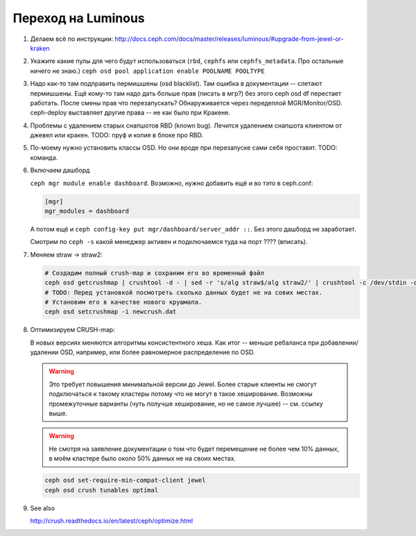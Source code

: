 Переход на Luminous
-------------------

#. Делаем всё по инструкции: http://docs.ceph.com/docs/master/releases/luminous/#upgrade-from-jewel-or-kraken

#. Укажите какие пулы для чего будут использоваться
   (``rbd``, ``cephfs`` или ``cephfs_metadata``. Про остальные ничего не знаю.)
   ``ceph osd pool application enable POOLNAME POOLTYPE``

#. Надо как-то там подправить пермишшены (osd blacklist). Там ошибка в документации
   -- слетают пермишшены. Ещё кому-то там надо дать больше прав (писать в мгр?)
   без этого ceph osd df перестает работать. После смены прав что перезапускать?
   Обнаруживается через передеплой MGR/Monitor/OSD. ceph-deploy выставляет другие
   права -- не как было при Кракене.

#. Проблемы с удалением старых снапшотов RBD (known bug). Лечится удалением
   снапшота клиентом от джевел или кракен. TODO: пруф и копия в блоке про RBD.

#. По-моему нужно уcтановить классы OSD. Но они вроде при перезапуске сами
   себя проставят. TODO: команда.

#. Включаем дашборд

   ``ceph mgr module enable dashboard``.
   Возможно, нужно добавить ещё и во тэто  в ceph.conf:

   .. code::

      [mgr]
      mgr_modules = dashboard

   А потом ещё и ``ceph config-key put mgr/dashboard/server_addr ::``. Без этого
   дашборд не заработает.

   Смотрим по ``ceph -s`` какой менеджер активен и подключаемся туда на порт ???? (вписать).


#. Меняем straw -> straw2:

   .. code-block:: sh

      # Создадим полный crush-map и сохраним его во временный файл
      ceph osd getcrushmap | crushtool -d - | sed -r 's/alg straw$/alg straw2/' | crushtool -c /dev/stdin -o newcrush.dat
      # TODO: Перед установкой посмотреть сколько данных будет не на сових местах.
      # Установим его в качестве нового крушмапа.
      ceph osd setcrushmap -i newcrush.dat


#. Оптимизируем CRUSH-map:

   В новых версиях меняются алгоритмы консистентного хеша. Как итог -- меньше
   ребаланса при добавлении/удалении OSD, например, или более равномерное
   распределение по OSD.

   .. warning::

      Это требует повышения минимальной версии до Jewel. Более старые клиенты
      не смогут подключаться к такому кластеры потому что не могут в такое
      хеширование. Возможны промежуточные варианты (чуть получше хеширование,
      но не самое лучшее) -- см. ссылку выше.

   .. warning::

      Не смотря на заявление документации о том что будет перемещение не более
      чем 10% данных, в моём кластере было около 50% данных не на своих местах.

   .. code-block:: sh

      ceph osd set-require-min-compat-client jewel
      ceph osd crush tunables optimal

#. See also

   http://crush.readthedocs.io/en/latest/ceph/optimize.html
